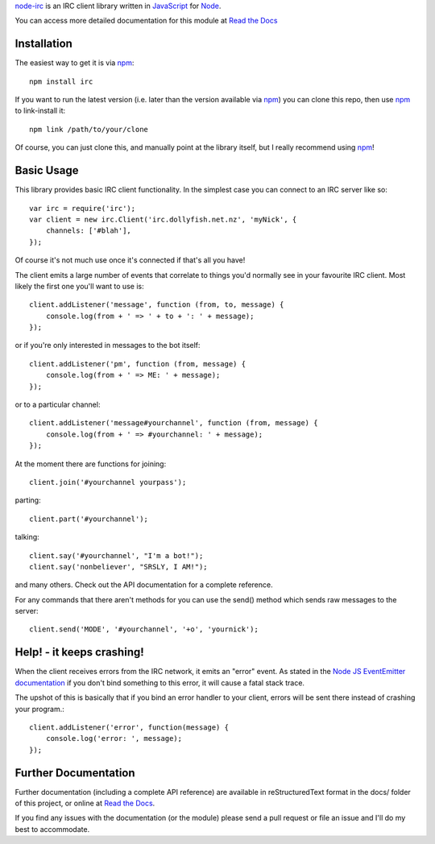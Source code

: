 `node-irc`_ is an IRC client library written in JavaScript_ for Node_.

.. _`node-irc`: http://node-irc.readthedocs.org/
.. _JavaScript: http://en.wikipedia.org/wiki/JavaScript
.. _Node: http://nodejs.org/

You can access more detailed documentation for this module at `Read the Docs`_


Installation
-------------

The easiest way to get it is via npm_::

    npm install irc

If you want to run the latest version (i.e. later than the version available via
npm_) you can clone this repo, then use npm_ to link-install it::

    npm link /path/to/your/clone

Of course, you can just clone this, and manually point at the library itself,
but I really recommend using npm_!

Basic Usage
-------------

This library provides basic IRC client functionality. In the simplest case you
can connect to an IRC server like so::

    var irc = require('irc');
    var client = new irc.Client('irc.dollyfish.net.nz', 'myNick', {
	channels: ['#blah'],
    });

Of course it's not much use once it's connected if that's all you have!

The client emits a large number of events that correlate to things you'd
normally see in your favourite IRC client. Most likely the first one you'll want
to use is::

    client.addListener('message', function (from, to, message) {
	console.log(from + ' => ' + to + ': ' + message);
    });

or if you're only interested in messages to the bot itself::

    client.addListener('pm', function (from, message) {
	console.log(from + ' => ME: ' + message);
    });

or to a particular channel::

    client.addListener('message#yourchannel', function (from, message) {
	console.log(from + ' => #yourchannel: ' + message);
    });

At the moment there are functions for joining::

    client.join('#yourchannel yourpass');

parting::

    client.part('#yourchannel');

talking::

    client.say('#yourchannel', "I'm a bot!");
    client.say('nonbeliever', "SRSLY, I AM!");

and many others. Check out the API documentation for a complete reference.

For any commands that there aren't methods for you can use the send() method
which sends raw messages to the server::

    client.send('MODE', '#yourchannel', '+o', 'yournick');

Help! - it keeps crashing!
---------------------------

When the client receives errors from the IRC network, it emits an "error"
event. As stated in the `Node JS EventEmitter documentation`_ if you don't bind
something to this error, it will cause a fatal stack trace.

The upshot of this is basically that if you bind an error handler to your
client, errors will be sent there instead of crashing your program.::

    client.addListener('error', function(message) {
        console.log('error: ', message);
    });


Further Documentation
-----------------------

Further documentation (including a complete API reference) are available in
reStructuredText format in the docs/ folder of this project, or online at `Read the Docs`_.

If you find any issues with the documentation (or the module) please send a pull
request or file an issue and I'll do my best to accommodate.

.. _npm: http://github.com/isaacs/npm
.. _here: http://node-irc.readthedocs.org/en/latest/API.html
.. _`Read the Docs`: http://readthedocs.org/docs/node-irc/en/latest/
.. _`Node JS EventEmitter documentation`: http://nodejs.org/api/events.html#events_class_events_eventemitter
